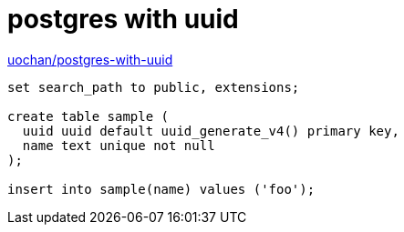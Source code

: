 = postgres with uuid

https://hub.docker.com/r/uochan/postgres-with-uuid[uochan/postgres-with-uuid]

[source,sql]
----
set search_path to public, extensions;

create table sample (
  uuid uuid default uuid_generate_v4() primary key,
  name text unique not null
);

insert into sample(name) values ('foo');
----
